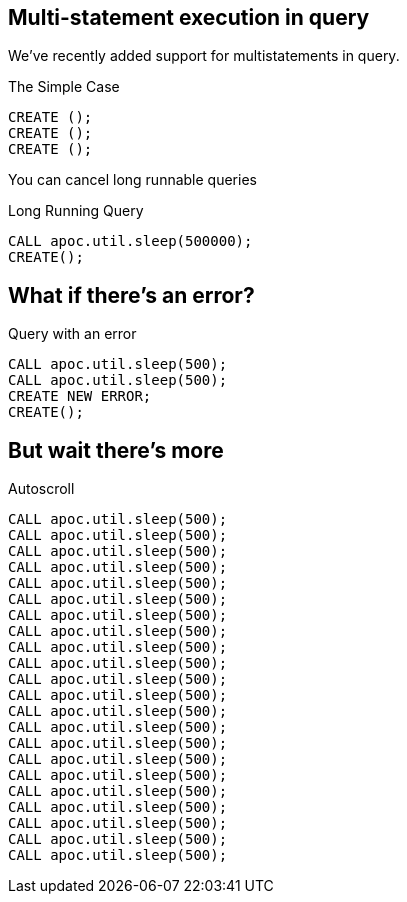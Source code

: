 == Multi-statement execution in query
We've recently added support for multistatements in query.

.The Simple Case
[source,cypher]
----
CREATE ();
CREATE ();
CREATE ();
----

You can cancel long runnable queries

.Long Running Query 
[source,cypher]
----
CALL apoc.util.sleep(500000);
CREATE();
----

== What if there's an error?

.Query with an error
[source,cypher]
----
CALL apoc.util.sleep(500);
CALL apoc.util.sleep(500);
CREATE NEW ERROR;
CREATE();
----

== But wait there's more


.Autoscroll
[source,cypher]
----
CALL apoc.util.sleep(500);
CALL apoc.util.sleep(500);
CALL apoc.util.sleep(500);
CALL apoc.util.sleep(500);
CALL apoc.util.sleep(500);
CALL apoc.util.sleep(500);
CALL apoc.util.sleep(500);
CALL apoc.util.sleep(500);
CALL apoc.util.sleep(500);
CALL apoc.util.sleep(500);
CALL apoc.util.sleep(500);
CALL apoc.util.sleep(500);
CALL apoc.util.sleep(500);
CALL apoc.util.sleep(500);
CALL apoc.util.sleep(500);
CALL apoc.util.sleep(500);
CALL apoc.util.sleep(500);
CALL apoc.util.sleep(500);
CALL apoc.util.sleep(500);
CALL apoc.util.sleep(500);
CALL apoc.util.sleep(500);
CALL apoc.util.sleep(500);
----
